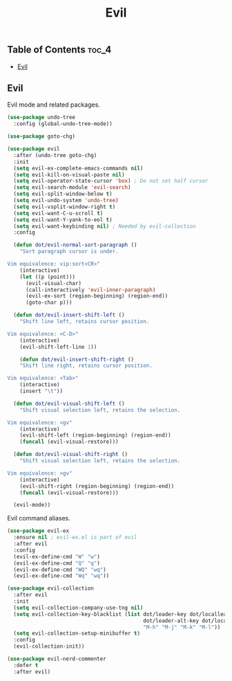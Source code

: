 #+TITLE: Evil
#+OPTIONS: toc:nil
#+PROPERTY: header-args:emacs-lisp :shebang ";;; -*- lexical-binding: t; -*-\n"

** Table of Contents :toc_4:
  - [[#evil][Evil]]

** Evil

Evil mode and related packages.

#+BEGIN_SRC emacs-lisp
(use-package undo-tree
  :config (global-undo-tree-mode))

(use-package goto-chg)

(use-package evil
  :after (undo-tree goto-chg)
  :init
  (setq evil-ex-complete-emacs-commands nil)
  (setq evil-kill-on-visual-paste nil)
  (setq evil-operator-state-cursor 'box) ; Do not set half cursor
  (setq evil-search-module 'evil-search)
  (setq evil-split-window-below t)
  (setq evil-undo-system 'undo-tree)
  (setq evil-vsplit-window-right t)
  (setq evil-want-C-u-scroll t)
  (setq evil-want-Y-yank-to-eol t)
  (setq evil-want-keybinding nil) ; Needed by evil-collection
  :config

  (defun dot/evil-normal-sort-paragraph ()
	"Sort paragraph cursor is under.

Vim equivalence: vip:sort<CR>"
	(interactive)
	(let ((p (point)))
	  (evil-visual-char)
	  (call-interactively 'evil-inner-paragraph)
	  (evil-ex-sort (region-beginning) (region-end))
	  (goto-char p)))

  (defun dot/evil-insert-shift-left ()
	"Shift line left, retains cursor position.

Vim equivalence: <C-D>"
	(interactive)
	(evil-shift-left-line 1))

	(defun dot/evil-insert-shift-right ()
	"Shift line right, retains cursor position.

Vim equivalence: <Tab>"
	(interactive)
	(insert "\t"))

  (defun dot/evil-visual-shift-left ()
	"Shift visual selection left, retains the selection.

Vim equivalence: <gv"
	(interactive)
	(evil-shift-left (region-beginning) (region-end))
	(funcall (evil-visual-restore)))

  (defun dot/evil-visual-shift-right ()
	"Shift visual selection left, retains the selection.

Vim equivalence: >gv"
	(interactive)
	(evil-shift-right (region-beginning) (region-end))
	(funcall (evil-visual-restore)))

  (evil-mode))
#+END_SRC

Evil command aliases.

#+BEGIN_SRC emacs-lisp
(use-package evil-ex
  :ensure nil ; evil-ex.el is part of evil
  :after evil
  :config
  (evil-ex-define-cmd "W" "w")
  (evil-ex-define-cmd "Q" "q")
  (evil-ex-define-cmd "WQ" "wq")
  (evil-ex-define-cmd "Wq" "wq"))
#+END_SRC

#+BEGIN_SRC emacs-lisp
(use-package evil-collection
  :after evil
  :init
  (setq evil-collection-company-use-tng nil)
  (setq evil-collection-key-blacklist (list dot/leader-key dot/localleader-key
											dot/leader-alt-key dot/localleader-alt-key
											"M-h" "M-j" "M-k" "M-l"))
  (setq evil-collection-setup-minibuffer t)
  :config
  (evil-collection-init))

(use-package evil-nerd-commenter
  :defer t
  :after evil)
#+END_SRC
